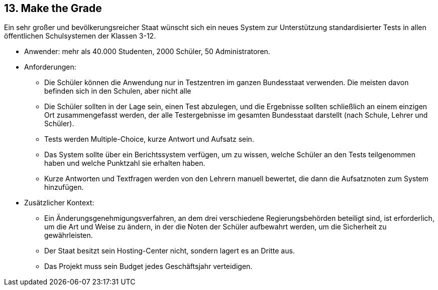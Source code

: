 [[section-kata-13]]
== 13. Make the Grade

Ein sehr großer und bevölkerungsreicher Staat wünscht sich ein neues System zur Unterstützung standardisierter Tests in allen öffentlichen Schulsystemen der Klassen 3-12.

*    Anwender: mehr als 40.000 Studenten, 2000 Schüler, 50 Administratoren.
*    Anforderungen:
**        Die Schüler können die Anwendung nur in Testzentren im ganzen Bundesstaat verwenden. Die meisten davon befinden sich in den Schulen, aber nicht alle
**        Die Schüler sollten in der Lage sein, einen Test abzulegen, und die Ergebnisse sollten schließlich an einem einzigen Ort zusammengefasst werden, der alle Testergebnisse im gesamten Bundesstaat darstellt (nach Schule, Lehrer und Schüler).
**        Tests werden Multiple-Choice, kurze Antwort und Aufsatz sein.
**        Das System sollte über ein Berichtssystem verfügen, um zu wissen, welche Schüler an den Tests teilgenommen haben und welche Punktzahl sie erhalten haben.
**        Kurze Antworten und Textfragen werden von den Lehrern manuell bewertet, die dann die Aufsatznoten zum System hinzufügen.
*    Zusätzlicher Kontext:
**        Ein Änderungsgenehmigungsverfahren, an dem drei verschiedene Regierungsbehörden beteiligt sind, ist erforderlich, um die Art und Weise zu ändern, in der die Noten der Schüler aufbewahrt werden, um die Sicherheit zu gewährleisten.
**        Der Staat besitzt sein Hosting-Center nicht, sondern lagert es an Dritte aus.
**        Das Projekt muss sein Budget jedes Geschäftsjahr verteidigen.

